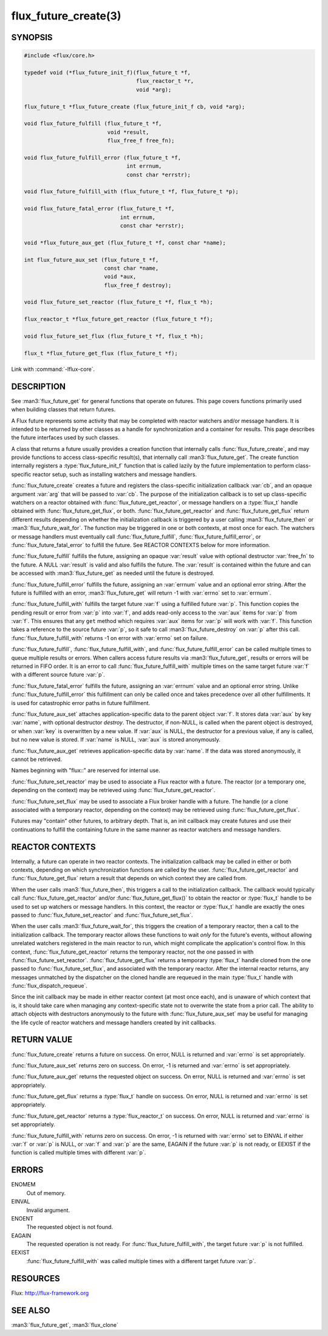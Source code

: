 =====================
flux_future_create(3)
=====================

.. default-domain:: c

SYNOPSIS
========

.. code-block:: c

   #include <flux/core.h>

   typedef void (*flux_future_init_f)(flux_future_t *f,
                                      flux_reactor_t *r,
                                      void *arg);

   flux_future_t *flux_future_create (flux_future_init_f cb, void *arg);

   void flux_future_fulfill (flux_future_t *f,
                             void *result,
                             flux_free_f free_fn);

   void flux_future_fulfill_error (flux_future_t *f,
                                   int errnum,
                                   const char *errstr);

   void flux_future_fulfill_with (flux_future_t *f, flux_future_t *p);

   void flux_future_fatal_error (flux_future_t *f,
                                 int errnum,
                                 const char *errstr);

   void *flux_future_aux_get (flux_future_t *f, const char *name);

   int flux_future_aux_set (flux_future_t *f,
                            const char *name,
                            void *aux,
                            flux_free_f destroy);

   void flux_future_set_reactor (flux_future_t *f, flux_t *h);

   flux_reactor_t *flux_future_get_reactor (flux_future_t *f);

   void flux_future_set_flux (flux_future_t *f, flux_t *h);

   flux_t *flux_future_get_flux (flux_future_t *f);

Link with :command:`-lflux-core`.

DESCRIPTION
===========

See :man3:`flux_future_get` for general functions that operate on futures.
This page covers functions primarily used when building classes that
return futures.

A Flux future represents some activity that may be completed with reactor
watchers and/or message handlers. It is intended to be returned by other
classes as a handle for synchronization and a container for results.
This page describes the future interfaces used by such classes.

A class that returns a future usually provides a creation function that
internally calls :func:`flux_future_create`, and may provide functions to
access class-specific result(s), that internally call :man3:`flux_future_get`.
The create function internally registers a :type:`flux_future_init_f`
function that is called lazily by the future implementation to perform
class-specific reactor setup, such as installing watchers and message
handlers.

:func:`flux_future_create` creates a future and registers the
class-specific initialization callback :var:`cb`, and an opaque argument
:var:`arg` that will be passed to :var:`cb`. The purpose of the initialization
callback is to set up class-specific watchers on a reactor obtained
with :func:`flux_future_get_reactor`, or message handlers on a :type:`flux_t`
handle obtained with :func:`flux_future_get_flux`, or both.
:func:`flux_future_get_reactor` and :func:`flux_future_get_flux` return
different results depending on whether the initialization callback is
triggered by a user calling :man3:`flux_future_then` or
:man3:`flux_future_wait_for`. The function may be triggered in one or
both contexts, at most once for each. The watchers or message
handlers must eventually call :func:`flux_future_fulfill`,
:func:`flux_future_fulfill_error`, or :func:`flux_future_fatal_error` to
fulfill the future. See REACTOR CONTEXTS below for more information.

:func:`flux_future_fulfill` fulfills the future, assigning an opaque
:var:`result` value with optional destructor :var:`free_fn` to the future.
A NULL :var:`result` is valid and also fulfills the future. The :var:`result`
is contained within the future and can be accessed with :man3:`flux_future_get`
as needed until the future is destroyed.

:func:`flux_future_fulfill_error` fulfills the future, assigning an
:var:`errnum` value and an optional error string. After the future is
fulfilled with an error, :man3:`flux_future_get` will return -1 with
:var:`errno` set to :var:`errnum`.

:func:`flux_future_fulfill_with` fulfills the target future :var:`f` using a
fulfilled future :var:`p`. This function copies the pending result or error
from :var:`p` into :var:`f`, and adds read-only access to the :var:`aux` items
for :var:`p` from :var:`f`. This ensures that any ``get`` method which requires
:var:`aux` items for :var:`p` will work with :var:`f`. This function takes a
reference to the source future :var:`p`, so it safe to call
:man3:`flux_future_destroy` on :var:`p` after this call.
:func:`flux_future_fulfill_with` returns -1 on error with :var:`errno`
set on failure.

:func:`flux_future_fulfill`, :func:`flux_future_fulfill_with`, and
:func:`flux_future_fulfill_error` can be called multiple times to queue
multiple results or errors. When callers access future results via
:man3:`flux_future_get`, results or errors will be returned in FIFO order.
It is an error to call :func:`flux_future_fulfill_with` multiple times on
the same target future :var:`f` with a different source future :var:`p`.

:func:`flux_future_fatal_error` fulfills the future, assigning an :var:`errnum`
value and an optional error string. Unlike
:func:`flux_future_fulfill_error` this fulfillment can only be called once
and takes precedence over all other fulfillments. It is used for
catastrophic error paths in future fulfillment.

:func:`flux_future_aux_set` attaches application-specific data
to the parent object :var:`f`. It stores data :var:`aux` by key :var:`name`,
with optional destructor *destroy*. The destructor, if non-NULL,
is called when the parent object is destroyed, or when
:var:`key` is overwritten by a new value. If :var:`aux` is NULL,
the destructor for a previous value, if any is called,
but no new value is stored. If :var:`name` is NULL,
:var:`aux` is stored anonymously.

:func:`flux_future_aux_get` retrieves application-specific data
by :var:`name`. If the data was stored anonymously, it
cannot be retrieved.

Names beginning with "flux::" are reserved for internal use.

:func:`flux_future_set_reactor` may be used to associate a Flux reactor
with a future. The reactor (or a temporary one, depending on the context)
may be retrieved using :func:`flux_future_get_reactor`.

:func:`flux_future_set_flux` may be used to associate a Flux broker handle
with a future. The handle (or a clone associated with a temporary reactor,
depending on the context) may be retrieved using :func:`flux_future_get_flux`.

Futures may "contain" other futures, to arbitrary depth. That is, an
init callback may create futures and use their continuations to fulfill
the containing future in the same manner as reactor watchers and message
handlers.


REACTOR CONTEXTS
================

Internally, a future can operate in two reactor contexts. The initialization
callback may be called in either or both contexts, depending on which
synchronization functions are called by the user.
:func:`flux_future_get_reactor` and :func:`flux_future_get_flux` return a
result that depends on which context they are called from.

When the user calls :man3:`flux_future_then`, this triggers a call to the
initialization callback. The callback would typically call
:func:`flux_future_get_reactor` and/or :func:`flux_future_get_flux()` to obtain
the reactor or :type:`flux_t` handle to be used to set up watchers or message
handlers.  In this context, the reactor or :type:`flux_t` handle are exactly
the ones passed to :func:`flux_future_set_reactor` and
:func:`flux_future_set_flux`.

When the user calls :man3:`flux_future_wait_for`, this triggers the creation
of a temporary reactor, then a call to the initialization callback.
The temporary reactor allows these functions to wait *only* for the future's
events, without allowing unrelated watchers registered in the main reactor
to run, which might complicate the application's control flow. In this
context, :func:`flux_future_get_reactor` returns the temporary reactor, not
the one passed in with :func:`flux_future_set_reactor`.
:func:`flux_future_get_flux` returns a temporary :type:`flux_t` handle cloned
from the one passed to :func:`flux_future_set_flux`, and associated with the
temporary reactor.
After the internal reactor returns, any messages unmatched by the dispatcher
on the cloned handle are requeued in the main :type:`flux_t` handle with
:func:`flux_dispatch_requeue`.

Since the init callback may be made in either reactor context (at most once
each), and is unaware of which context that is, it should take care when
managing any context-specific state not to overwrite the state from a prior
call. The ability to attach objects with destructors anonymously to the future
with :func:`flux_future_aux_set` may be useful for managing the life cycle
of reactor watchers and message handlers created by init callbacks.


RETURN VALUE
============

:func:`flux_future_create` returns a future on success. On error, NULL is
returned and :var:`errno` is set appropriately.

:func:`flux_future_aux_set` returns zero on success. On error, -1 is
returned and :var:`errno` is set appropriately.

:func:`flux_future_aux_get` returns the requested object on success. On
error, NULL is returned and :var:`errno` is set appropriately.

:func:`flux_future_get_flux` returns a :type:`flux_t` handle on success.
On error, NULL is returned and :var:`errno` is set appropriately.

:func:`flux_future_get_reactor` returns a :type:`flux_reactor_t` on success.
On error, NULL is returned and :var:`errno` is set appropriately.

:func:`flux_future_fulfill_with` returns zero on success. On error, -1 is
returned with :var:`errno` set to EINVAL if either :var:`f` or :var:`p` is
NULL, or :var:`f` and :var:`p` are the same, EAGAIN if the future :var:`p` is
not ready, or EEXIST if the function is called multiple times with different
:var:`p`.


ERRORS
======

ENOMEM
   Out of memory.

EINVAL
   Invalid argument.

ENOENT
   The requested object is not found.

EAGAIN
   The requested operation is not ready. For :func:`flux_future_fulfill_with`,
   the target future :var:`p` is not fulfilled.

EEXIST
   :func:`flux_future_fulfill_with` was called multiple times with a different
   target future :var:`p`.


RESOURCES
=========

Flux: http://flux-framework.org


SEE ALSO
========

:man3:`flux_future_get`, :man3:`flux_clone`
